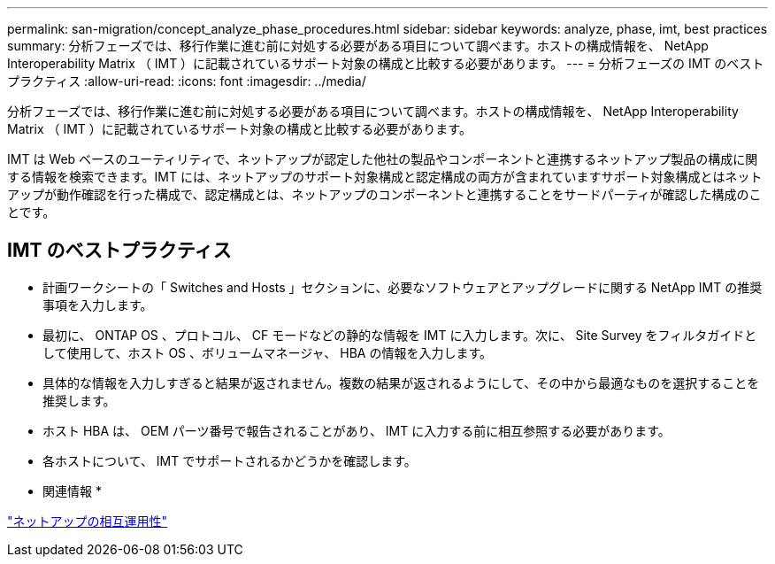 ---
permalink: san-migration/concept_analyze_phase_procedures.html 
sidebar: sidebar 
keywords: analyze, phase, imt, best practices 
summary: 分析フェーズでは、移行作業に進む前に対処する必要がある項目について調べます。ホストの構成情報を、 NetApp Interoperability Matrix （ IMT ）に記載されているサポート対象の構成と比較する必要があります。 
---
= 分析フェーズの IMT のベストプラクティス
:allow-uri-read: 
:icons: font
:imagesdir: ../media/


[role="lead"]
分析フェーズでは、移行作業に進む前に対処する必要がある項目について調べます。ホストの構成情報を、 NetApp Interoperability Matrix （ IMT ）に記載されているサポート対象の構成と比較する必要があります。

IMT は Web ベースのユーティリティで、ネットアップが認定した他社の製品やコンポーネントと連携するネットアップ製品の構成に関する情報を検索できます。IMT には、ネットアップのサポート対象構成と認定構成の両方が含まれていますサポート対象構成とはネットアップが動作確認を行った構成で、認定構成とは、ネットアップのコンポーネントと連携することをサードパーティが確認した構成のことです。



== IMT のベストプラクティス

* 計画ワークシートの「 Switches and Hosts 」セクションに、必要なソフトウェアとアップグレードに関する NetApp IMT の推奨事項を入力します。
* 最初に、 ONTAP OS 、プロトコル、 CF モードなどの静的な情報を IMT に入力します。次に、 Site Survey をフィルタガイドとして使用して、ホスト OS 、ボリュームマネージャ、 HBA の情報を入力します。
* 具体的な情報を入力しすぎると結果が返されません。複数の結果が返されるようにして、その中から最適なものを選択することを推奨します。
* ホスト HBA は、 OEM パーツ番号で報告されることがあり、 IMT に入力する前に相互参照する必要があります。
* 各ホストについて、 IMT でサポートされるかどうかを確認します。


* 関連情報 *

https://mysupport.netapp.com/NOW/products/interoperability["ネットアップの相互運用性"]
